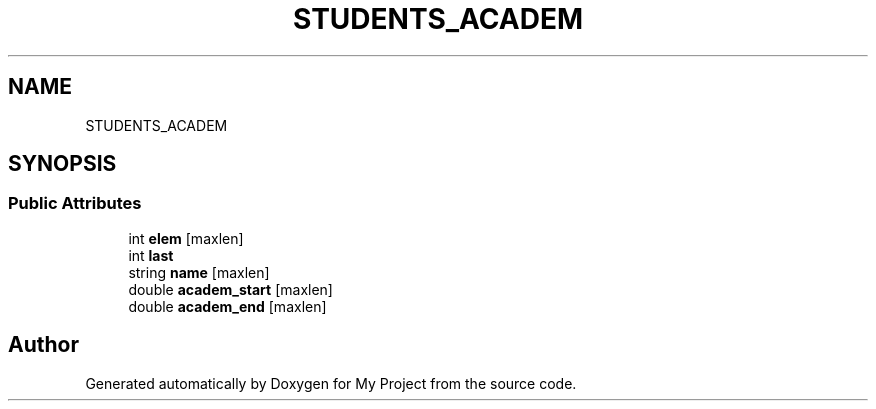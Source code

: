 .TH "STUDENTS_ACADEM" 3 "Sun Mar 6 2022" "My Project" \" -*- nroff -*-
.ad l
.nh
.SH NAME
STUDENTS_ACADEM
.SH SYNOPSIS
.br
.PP
.SS "Public Attributes"

.in +1c
.ti -1c
.RI "int \fBelem\fP [maxlen]"
.br
.ti -1c
.RI "int \fBlast\fP"
.br
.ti -1c
.RI "string \fBname\fP [maxlen]"
.br
.ti -1c
.RI "double \fBacadem_start\fP [maxlen]"
.br
.ti -1c
.RI "double \fBacadem_end\fP [maxlen]"
.br
.in -1c

.SH "Author"
.PP 
Generated automatically by Doxygen for My Project from the source code\&.
